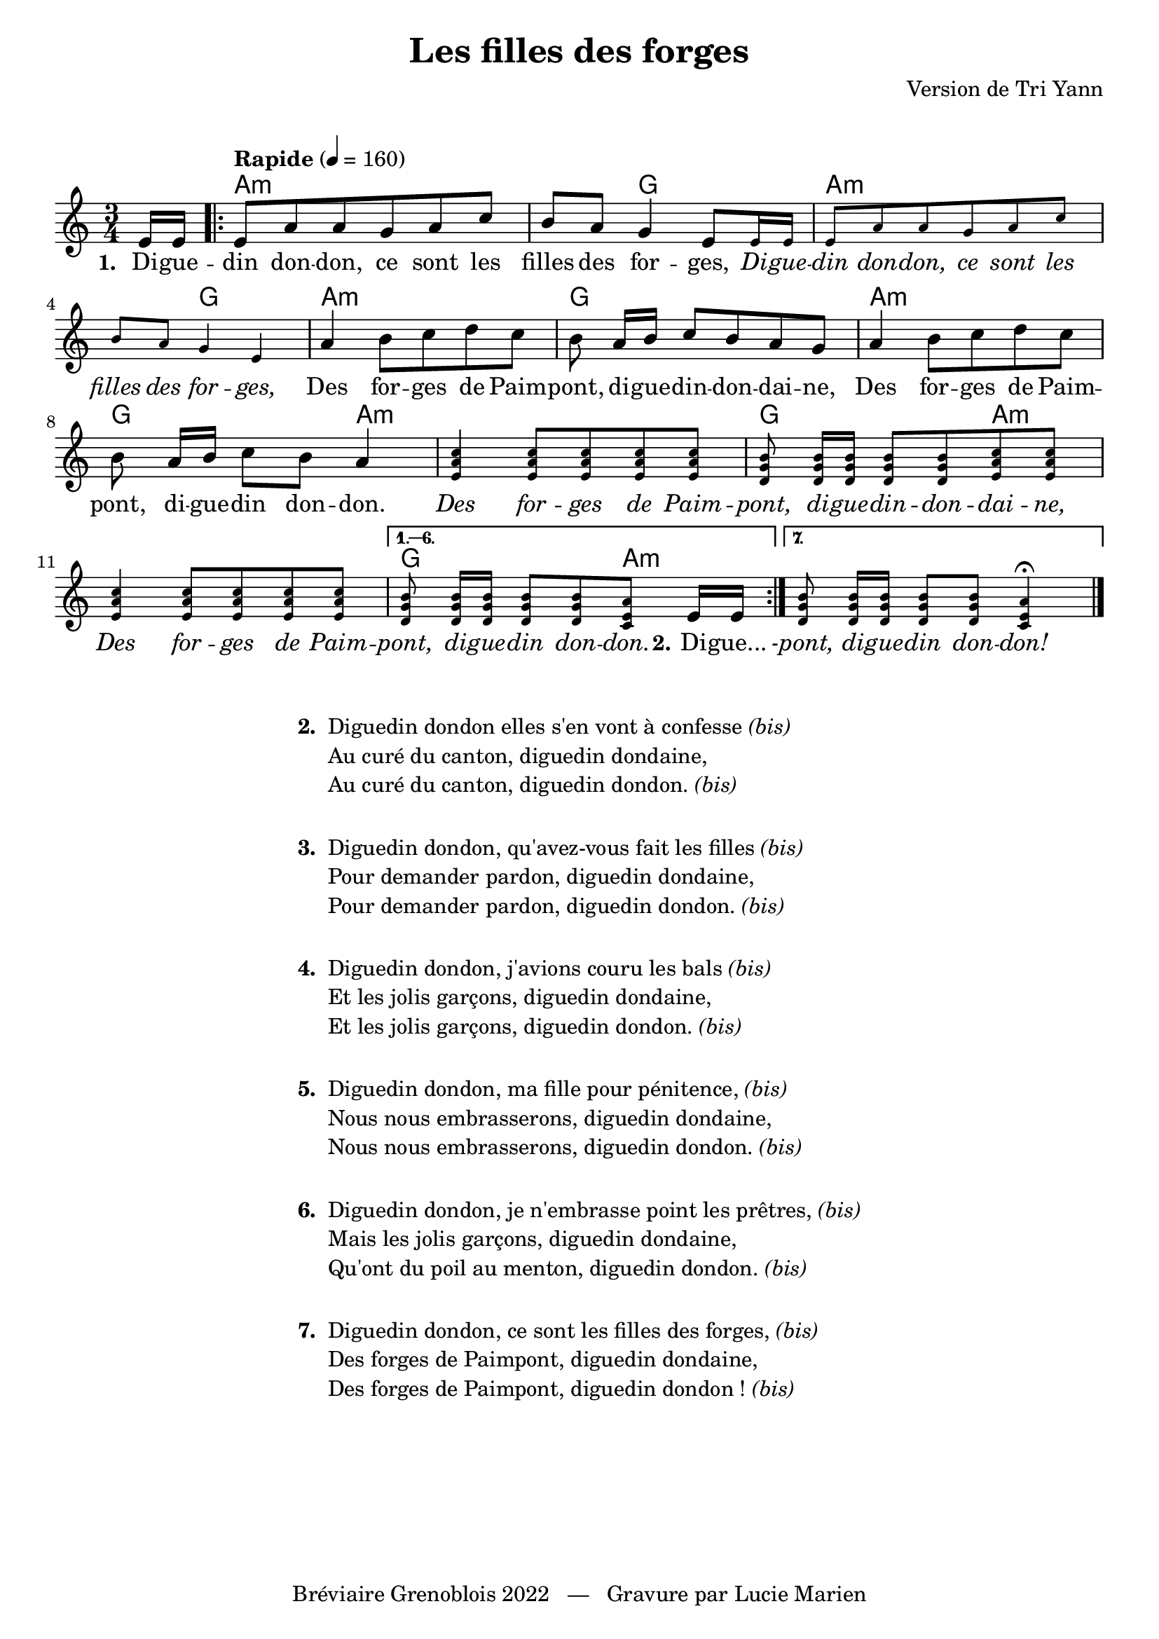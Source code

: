 \version "2.23.4"

\header {
    title = "Les filles des forges"
    composer = "Version de Tri Yann"
    tagline = "Bréviaire Grenoblois 2022   —   Gravure par Lucie Marien"
}

reponses = {
    \override Lyrics.LyricText.font-shape = #'italic
}

chant = {
    \revert Lyrics.LyricText.font-shape
}

music = {
    \new Voice = "default" { \relative c' {
        \key a \minor \time 3/4
        \partial 8 e16 16 |
        \tempo "Rapide" 4 = 160
        \repeat volta 7 {
            8 a8 8 g a c b a g4 e8 
            \magnifyMusic 0.75 { 16 16 8 a8 8 g a c b a g4 e }
            a4 b8 c d c b a16[ b] c8 b a g 
            a4 b8 c d c b a16[ b] c8 b a4
            \magnifyMusic 0.75 {
                <e a c>4 q8 8 8 8 <d g b> q16[ q] q8 q <e a c> q
                <e a c>4 q8 8 8 8 }
            \alternative { \volta 1,2,3,4,5,6 { 
                \set Score.repeatCommands = #'((volta "1. — 6.")) \magnifyMusic 0.75 { <d g b> q16[ q] q8 q <c e a>8 } e16[ e] 
                           } 
                           \volta 7 { \magnifyMusic 0.75 { <d g b>8 q16[ q] q8 q <c e a>4\fermata } } } \bar "|."
        }
    }}
}

paroles = {
    \new Lyrics \lyricsto "default" {
        \set stanza = "1. "
        Di -- gue -- din don -- don, ce sont les filles des for -- ges,
        \reponses Di -- gue -- din don -- don, ce sont les filles des for -- ges,
        \chant Des for -- ges de Paim -- pont, di -- gue -- din -- don -- dai -- ne,
        Des for -- ges de Paim -- pont, di -- gue -- din don -- don.
        \reponses Des for -- ges de Paim -- pont, di -- gue -- din -- don -- dai -- ne,
        Des for -- ges de Paim -- pont, di -- gue -- din don -- don.
        \set stanza = "2." \chant Di -- gue... \reponses
        -pont, di -- gue -- din don -- don!
    }
}

\markup { \vspace #1 }

\score {
    <<
        \chords {
            s8 a1:m g2 a1:m g2
             a2.:m g a:m g2 a4:m
             s2. g2 a4:m s2. g2 a4:m
        }
        \music
        \paroles
    >>
    
    \layout { indent = #0 }
}

\markup { \vspace #1 }

\markup {
    \fill-line {
        \column {
            \line { \bold "2. "
                \column {
                    \line { "Diguedin dondon elles s'en vont à confesse" \italic "(bis)" }
                    \line { "Au curé du canton, diguedin dondaine," }
                    \line { "Au curé du canton, diguedin dondon." \italic "(bis)" }
                }
            }
            \combine \null \vspace #1
            \line { \bold "3. "
                \column { 
                    \line { "Diguedin dondon, qu'avez-vous fait les filles" \italic "(bis)" }
                    \line { "Pour demander pardon, diguedin dondaine," }
                    \line { "Pour demander pardon, diguedin dondon." \italic "(bis)" }
                }
            }
            \combine \null \vspace #1
            \line { \bold "4. "
                \column {
                    \line { "Diguedin dondon, j'avions couru les bals" \italic "(bis)" }
                    \line { "Et les jolis garçons, diguedin dondaine," }
                    \line { "Et les jolis garçons, diguedin dondon." \italic "(bis)" }
                }
            }
            \combine \null \vspace #1
            \line { \bold "5. "
                \column { 
                    \line { "Diguedin dondon, ma fille pour pénitence," \italic "(bis)" }
                    \line { "Nous nous embrasserons, diguedin dondaine," }
                    \line { "Nous nous embrasserons, diguedin dondon." \italic "(bis)" }
                }
            }
            \combine \null \vspace #1
            \line { \bold "6. "
                \column {
                    \line { "Diguedin dondon, je n'embrasse point les prêtres," \italic "(bis)" }
                    \line { "Mais les jolis garçons, diguedin dondaine," }
                    \line { "Qu'ont du poil au menton, diguedin dondon." \italic "(bis)" }
                }
            }
            \combine \null \vspace #1
            \line { \bold "7. "
                \column {
                    \line { "Diguedin dondon, ce sont les filles des forges," \italic "(bis)" }
                    \line { "Des forges de Paimpont, diguedin dondaine," }
                    \line { "Des forges de Paimpont, diguedin dondon !" \italic "(bis)" }
                }
            }
        }
    }
}